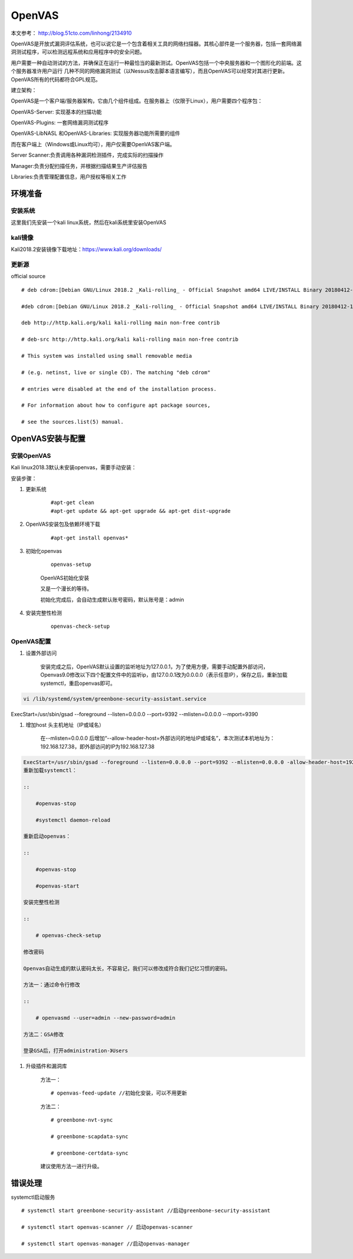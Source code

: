 OpenVAS
##################

本文参考： http://blog.51cto.com/linhong/2134910


OpenVAS是开放式漏洞评估系统，也可以说它是一个包含着相关工具的网络扫描器。其核心部件是一个服务器，包括一套网络漏洞测试程序，可以检测远程系统和应用程序中的安全问题。

用户需要一种自动测试的方法，并确保正在运行一种最恰当的最新测试。OpenVAS包括一个中央服务器和一个图形化的前端。这个服务器准许用户运行 几种不同的网络漏洞测试（以Nessus攻击脚本语言编写），而且OpenVAS可以经常对其进行更新。OpenVAS所有的代码都符合GPL规范。

建立架构：

OpenVAS是一个客户端/服务器架构，它由几个组件组成。在服务器上（仅限于Linux），用户需要四个程序包：

OpenVAS-Server: 实现基本的扫描功能

OpenVAS-Plugins: 一套网络漏洞测试程序

OpenVAS-LibNASL 和OpenVAS-Libraries: 实现服务器功能所需要的组件

而在客户端上（Windows或Linux均可），用户仅需要OpenVAS客户端。

Server Scanner:负责调用各种漏洞检测插件，完成实际的扫描操作

Manager:负责分配扫描任务，并根据扫描结果生产评估报告

Libraries:负责管理配置信息，用户授权等相关工作


环境准备
===================

安装系统
-------------

这里我们先安装一个kali linux系统，然后在kali系统里安装OpenVAS

kali镜像
-------------

Kali2018.2安装镜像下载地址：https://www.kali.org/downloads/


更新源
-------------

official source

::

    # deb cdrom:[Debian GNU/Linux 2018.2 _Kali-rolling_ - Official Snapshot amd64 LIVE/INSTALL Binary 20180412-10:55]/ kali-last-snapshot contrib main non-free

    #deb cdrom:[Debian GNU/Linux 2018.2 _Kali-rolling_ - Official Snapshot amd64 LIVE/INSTALL Binary 20180412-10:55]/ kali-last-snapshot contrib main non-free

    deb http://http.kali.org/kali kali-rolling main non-free contrib

    # deb-src http://http.kali.org/kali kali-rolling main non-free contrib

    # This system was installed using small removable media

    # (e.g. netinst, live or single CD). The matching "deb cdrom"

    # entries were disabled at the end of the installation process.

    # For information about how to configure apt package sources,

    # see the sources.list(5) manual.

OpenVAS安装与配置
=========================

安装OpenVAS
------------------

Kali linux2018.3默认未安装openvas，需要手动安装：

安装步骤：

#. 更新系统

    ::

        #apt-get clean
        #apt-get update && apt-get upgrade && apt-get dist-upgrade

#. OpenVAS安装包及依赖环境下载

    ::

        #apt-get install openvas*

#. 初始化openvas

    ::

        openvas-setup

    OpenVAS初始化安装


    又是一个漫长的等待。

    初始化完成后，会自动生成默认账号密码，默认账号是：admin

#. 安装完整性检测

    ::

        openvas-check-setup


OpenVAS配置
------------------


#. 设置外部访问

    安装完成之后，OpenVAS默认设置的监听地址为127.0.0.1，为了使用方便，需要手动配置外部访问，Openvas9.0修改以下四个配置文件中的监听ip，由127.0.0.1改为0.0.0.0（表示任意IP），保存之后，重新加载systemctl，重启openvas即可。

.. code-block:: bash

    vi /lib/systemd/system/greenbone-security-assistant.service

ExecStart=/usr/sbin/gsad --foreground --listen=0.0.0.0 --port=9392 --mlisten=0.0.0.0 --mport=9390



#. 增加host 头主机地址（IP或域名）

    在--mlisten=0.0.0.0 后增加“--allow-header-host=外部访问的地址IP或域名”，本次测试本机地址为：192.168.127.38，即外部访问的IP为192.168.127.38

.. code-block:: bash

    ExecStart=/usr/sbin/gsad --foreground --listen=0.0.0.0 --port=9392 --mlisten=0.0.0.0 -allow-header-host=192.168.127.38 --mport=9390
    重新加载systemctl：

    ::

        #openvas-stop

        #systemctl daemon-reload

    重新启动openvas：

    ::

        #openvas-stop

        #openvas-start

    安装完整性检测

    ::

        # openvas-check-setup

    修改密码

    Openvas自动生成的默认密码太长，不容易记，我们可以修改成符合我们记忆习惯的密码。

    方法一：通过命令行修改

    ::

        # openvasmd --user=admin --new-password=admin

    方法二：GSA修改

    登录GSA后，打开administration-》Users

#. 升级插件和漏洞库


    方法一：

    ::

        # openvas-feed-update //初始化安装，可以不用更新

    方法二：

    ::

        # greenbone-nvt-sync

        # greenbone-scapdata-sync

        # greenbone-certdata-sync

    建议使用方法一进行升级。



错误处理
===============


systemctl启动服务

::

    # systemctl start greenbone-security-assistant //启动greenbone-security-assistant

    # systemctl start openvas-scanner // 启动openvas-scanner

    # systemctl start openvas-manager //启动openvas-manager